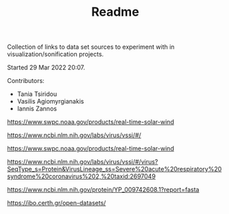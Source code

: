 #+TITLE: Readme

Collection of links to data set sources to experiment with in visualization/sonification projects.

Started 29 Mar 2022 20:07.

Contributors:

- Tania Tsiridou
- Vasilis Agiomyrgianakis
- Iannis Zannos

https://www.swpc.noaa.gov/products/real-time-solar-wind

https://www.ncbi.nlm.nih.gov/labs/virus/vssi/#/

https://www.swpc.noaa.gov/products/real-time-solar-wind

https://www.ncbi.nlm.nih.gov/labs/virus/vssi/#/virus?SeqType_s=Protein&VirusLineage_ss=Severe%20acute%20respiratory%20syndrome%20coronavirus%202,%20taxid:2697049

https://www.ncbi.nlm.nih.gov/protein/YP_009742608.1?report=fasta

https://ibo.certh.gr/open-datasets/
